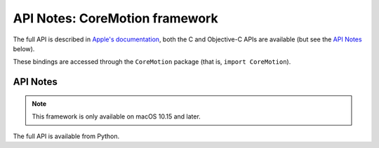 .. module:: CoreMotion
   :platform: macOS 10.15+
   :synopsis: Bindings for the CoreMotion framework

API Notes: CoreMotion framework
===============================

The full API is described in `Apple's documentation`__, both
the C and Objective-C APIs are available (but see the `API Notes`_ below).

.. __: https://developer.apple.com/documentation/coremotion/?language=objc

These bindings are accessed through the ``CoreMotion`` package (that is, ``import CoreMotion``).


API Notes
---------

.. note::

   This framework is only available on macOS 10.15 and later.

The full API is available from Python.
